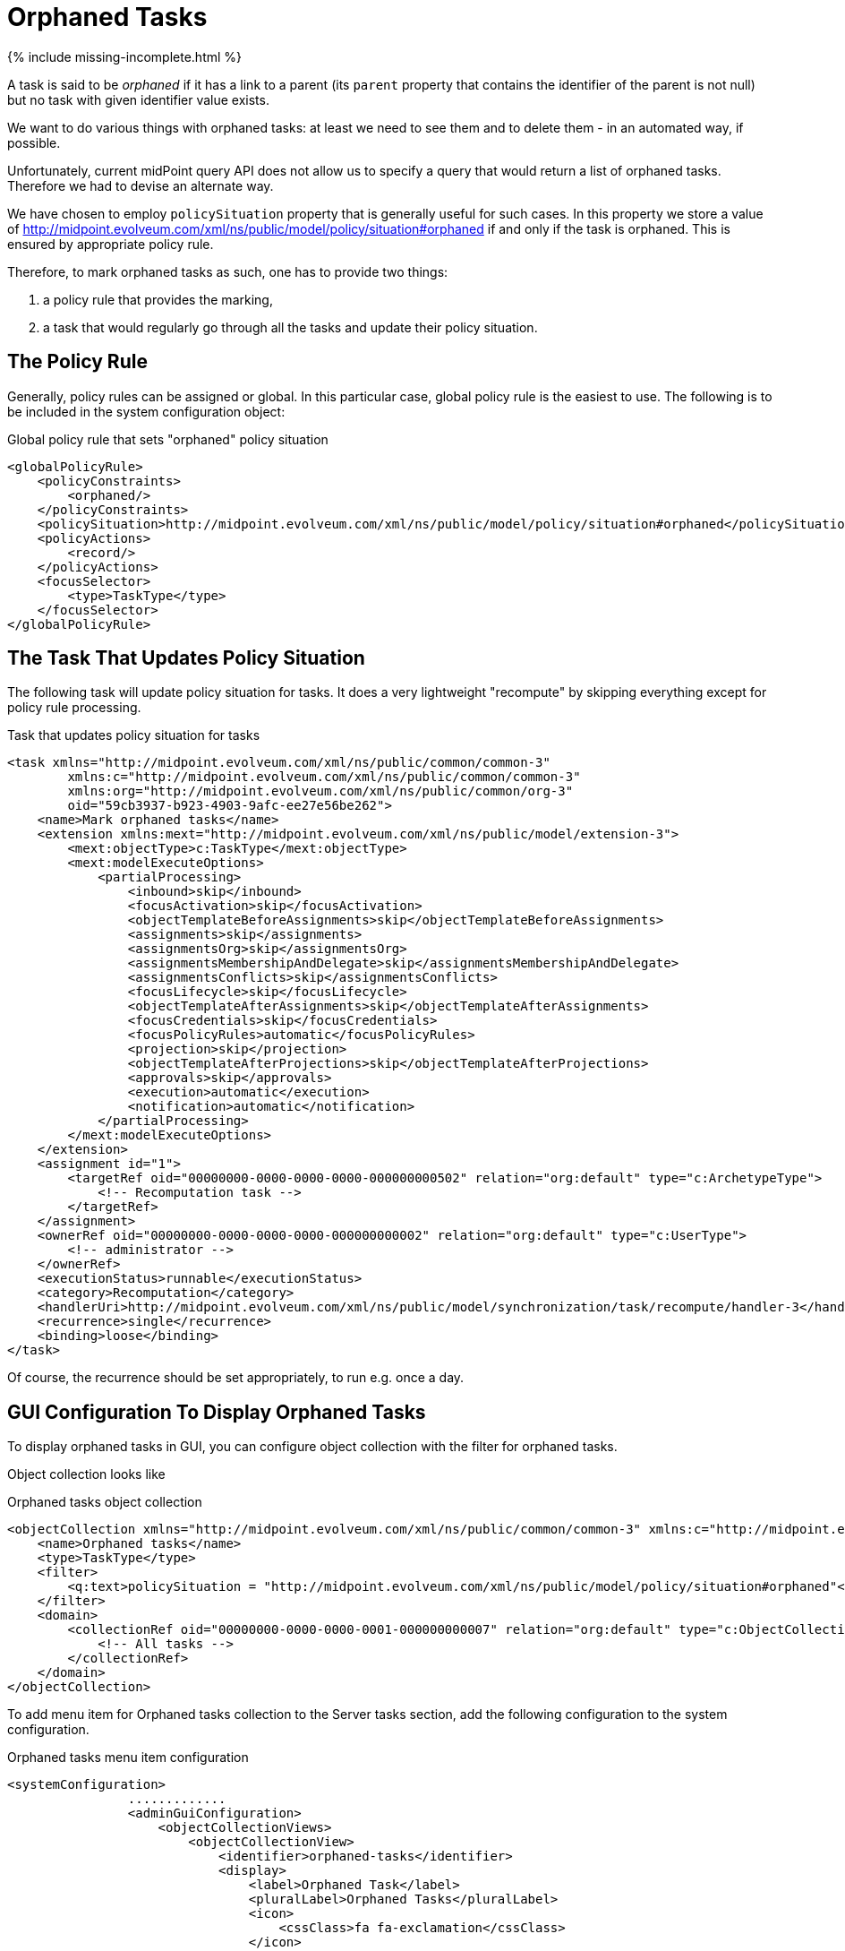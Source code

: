 = Orphaned Tasks
:page-wiki-name: Orphaned tasks HOWTO
:page-wiki-id: 52003258
:page-wiki-metadata-create-user: mederly
:page-wiki-metadata-create-date: 2020-10-07T17:45:27.758+02:00
:page-wiki-metadata-modify-user: honchar
:page-wiki-metadata-modify-date: 2020-10-08T18:01:13.764+02:00
:page-since: "4.2"
:page-upkeep-status: green

++++
{% include missing-incomplete.html %}
++++

A task is said to be _orphaned_ if it has a link to a parent (its `parent` property that contains the identifier of the parent is not null) but no task with given identifier value exists.

We want to do various things with orphaned tasks: at least we need to see them and to delete them - in an automated way, if possible.

Unfortunately, current midPoint query API does not allow us to specify a query that would return a list of orphaned tasks.
Therefore we had to devise an alternate way.

We have chosen to employ `policySituation` property that is generally useful for such cases.
In this property we store a value of http://midpoint.evolveum.com/xml/ns/public/model/policy/situation#orphaned if and only if the task is orphaned. This is ensured by appropriate policy rule.

Therefore, to mark orphaned tasks as such, one has to provide two things:

. a policy rule that provides the marking,

. a task that would regularly go through all the tasks and update their policy situation.


== The Policy Rule

Generally, policy rules can be assigned or global. In this particular case, global policy rule is the easiest to use. The following is to be included in the system configuration object:

.Global policy rule that sets "orphaned" policy situation
[source,xml]
----
<globalPolicyRule>
    <policyConstraints>
        <orphaned/>
    </policyConstraints>
    <policySituation>http://midpoint.evolveum.com/xml/ns/public/model/policy/situation#orphaned</policySituation>
    <policyActions>
        <record/>
    </policyActions>
    <focusSelector>
        <type>TaskType</type>
    </focusSelector>
</globalPolicyRule>
----


== The Task That Updates Policy Situation

The following task will update policy situation for tasks.
It does a very lightweight "recompute" by skipping everything except for policy rule processing.

.Task that updates policy situation for tasks
[source,xml]
----
<task xmlns="http://midpoint.evolveum.com/xml/ns/public/common/common-3"
        xmlns:c="http://midpoint.evolveum.com/xml/ns/public/common/common-3"
        xmlns:org="http://midpoint.evolveum.com/xml/ns/public/common/org-3"
        oid="59cb3937-b923-4903-9afc-ee27e56be262">
    <name>Mark orphaned tasks</name>
    <extension xmlns:mext="http://midpoint.evolveum.com/xml/ns/public/model/extension-3">
        <mext:objectType>c:TaskType</mext:objectType>
        <mext:modelExecuteOptions>
            <partialProcessing>
                <inbound>skip</inbound>
                <focusActivation>skip</focusActivation>
                <objectTemplateBeforeAssignments>skip</objectTemplateBeforeAssignments>
                <assignments>skip</assignments>
                <assignmentsOrg>skip</assignmentsOrg>
                <assignmentsMembershipAndDelegate>skip</assignmentsMembershipAndDelegate>
                <assignmentsConflicts>skip</assignmentsConflicts>
                <focusLifecycle>skip</focusLifecycle>
                <objectTemplateAfterAssignments>skip</objectTemplateAfterAssignments>
                <focusCredentials>skip</focusCredentials>
                <focusPolicyRules>automatic</focusPolicyRules>
                <projection>skip</projection>
                <objectTemplateAfterProjections>skip</objectTemplateAfterProjections>
                <approvals>skip</approvals>
                <execution>automatic</execution>
                <notification>automatic</notification>
            </partialProcessing>
        </mext:modelExecuteOptions>
    </extension>
    <assignment id="1">
        <targetRef oid="00000000-0000-0000-0000-000000000502" relation="org:default" type="c:ArchetypeType">
            <!-- Recomputation task -->
        </targetRef>
    </assignment>
    <ownerRef oid="00000000-0000-0000-0000-000000000002" relation="org:default" type="c:UserType">
        <!-- administrator -->
    </ownerRef>
    <executionStatus>runnable</executionStatus>
    <category>Recomputation</category>
    <handlerUri>http://midpoint.evolveum.com/xml/ns/public/model/synchronization/task/recompute/handler-3</handlerUri>
    <recurrence>single</recurrence>
    <binding>loose</binding>
</task>
----

Of course, the recurrence should be set appropriately, to run e.g. once a day.


== GUI Configuration To Display Orphaned Tasks

To display orphaned tasks in GUI, you can configure object collection with the filter for orphaned tasks.

Object collection looks like

.Orphaned tasks object collection
[source,xml]
----
<objectCollection xmlns="http://midpoint.evolveum.com/xml/ns/public/common/common-3" xmlns:c="http://midpoint.evolveum.com/xml/ns/public/common/common-3" xmlns:icfs="http://midpoint.evolveum.com/xml/ns/public/connector/icf-1/resource-schema-3" xmlns:org="http://midpoint.evolveum.com/xml/ns/public/common/org-3" xmlns:q="http://prism.evolveum.com/xml/ns/public/query-3" xmlns:ri="http://midpoint.evolveum.com/xml/ns/public/resource/instance-3" xmlns:t="http://prism.evolveum.com/xml/ns/public/types-3" oid="32456589-1122-1643-2751-469323287545" version="10">
    <name>Orphaned tasks</name>
    <type>TaskType</type>
    <filter>
        <q:text>policySituation = "http://midpoint.evolveum.com/xml/ns/public/model/policy/situation#orphaned"</q:text>
    </filter>
    <domain>
        <collectionRef oid="00000000-0000-0000-0001-000000000007" relation="org:default" type="c:ObjectCollectionType">
            <!-- All tasks -->
        </collectionRef>
    </domain>
</objectCollection>
----

To add menu item for Orphaned tasks collection to the Server tasks section, add the following configuration to  the system configuration.

.Orphaned tasks menu item configuration
[source,xml]
----
<systemConfiguration>
                .............
                <adminGuiConfiguration>
                    <objectCollectionViews>
                        <objectCollectionView>
                            <identifier>orphaned-tasks</identifier>
                            <display>
                                <label>Orphaned Task</label>
                                <pluralLabel>Orphaned Tasks</pluralLabel>
                                <icon>
                                    <cssClass>fa fa-exclamation</cssClass>
                                </icon>
                            </display>
                            <type>c:TaskType</type>
                            <collection>
                                <collectionRef oid="32456589-1122-1643-2751-469323287545" relation="org:default" type="c:ObjectCollectionType">
                                    <!-- Orphaned tasks -->
                                </collectionRef>
                            </collection>
                        </objectCollectionView>
                    </objectCollectionViews>
                </adminGuiConfiguration>
</systemConfiguration>
----
